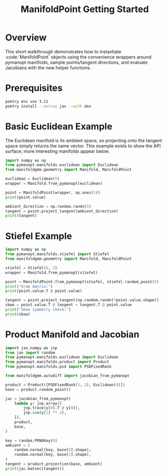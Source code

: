 #+TITLE: ManifoldPoint Getting Started
#+OPTIONS: toc:nil num:nil

* Overview
This short walkthrough demonstrates how to instantiate :code:`ManifoldPoint`
objects using the convenience wrappers around pymanopt manifolds, sample
points/tangent directions, and evaluate Jacobians with the new helper
functions.

* Prerequisites
#+begin_src bash
poetry env use 3.11
poetry install --extras jax --with dev
#+end_src

* Basic Euclidean Example
The Euclidean manifold is its ambient space, so projecting onto the tangent
space simply returns the same vector. This example exists to show the API
surface; more interesting manifolds appear below.
#+begin_src python :results none
import numpy as np
from pymanopt.manifolds.euclidean import Euclidean
from manifoldgmm.geometry import Manifold, ManifoldPoint

euclidean = Euclidean(5)
wrapper = Manifold.from_pymanopt(euclidean)

point = ManifoldPoint(wrapper, np.ones(5))
print(point.value)

ambient_direction = np.random.randn(5)
tangent = point.project_tangent(ambient_direction)
print(tangent)
#+end_src

* Stiefel Example
#+begin_src python :results none
import numpy as np
from pymanopt.manifolds.stiefel import Stiefel
from manifoldgmm.geometry import Manifold, ManifoldPoint

stiefel = Stiefel(6, 3)
wrapper = Manifold.from_pymanopt(stiefel)

point = ManifoldPoint.from_pymanopt(stiefel, stiefel.random_point())
print("Gram matrix:")
print(point.value.T @ point.value)

tangent = point.project_tangent(np.random.randn(*point.value.shape))
skew = point.value.T @ tangent + tangent.T @ point.value
print("Skew symmetry check:")
print(skew)
#+end_src

* Product Manifold and Jacobian
#+begin_src python :results none
import jax.numpy as jnp
from jax import random
from pymanopt.manifolds.euclidean import Euclidean
from pymanopt.manifolds.product import Product
from pymanopt.manifolds.psd import PSDFixedRank

from manifoldgmm.autodiff import jacobian_from_pymanopt

product = Product([PSDFixedRank(3, 2), Euclidean(4)])
base = product.random_point()

jac = jacobian_from_pymanopt(
    lambda y: jnp.array([
        jnp.trace(y[0].T @ y[0]),
        jnp.sum(y[1] ** 2),
    ]),
    product,
    base,
)

key = random.PRNGKey(0)
ambient = (
    random.normal(key, base[0].shape),
    random.normal(key, base[1].shape),
)
tangent = product.projection(base, ambient)
print(jac.matvec(tangent))
#+end_src
